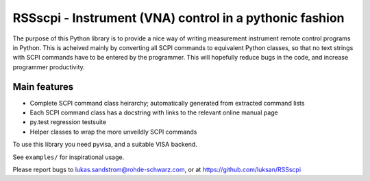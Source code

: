 ========================================================
RSSscpi - Instrument (VNA) control in a pythonic fashion
========================================================



The purpose of this Python library is to provide a nice way of writing measurement instrument remote control programs
in Python. This is acheived mainly by converting all SCPI commands to equivalent Python classes, so that no text strings
with SCPI commands have to be entered by the programmer. This will hopefully reduce bugs in the code, and increase
programmer productivity.

Main features
-------------
* Complete SCPI command class heirarchy; automatically generated from extracted command lists
* Each SCPI command class has a docstring with links to the relevant online manual page
* py.test regression testsuite
* Helper classes to wrap the more unveildly SCPI commands

To use this library you need pyvisa, and a suitable VISA backend.

See ``examples/`` for inspirational usage.

Please report bugs to lukas.sandstrom@rohde-schwarz.com, or at https://github.com/luksan/RSSscpi


